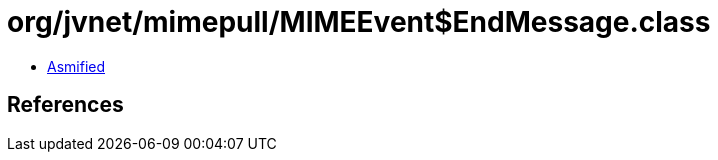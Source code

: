 = org/jvnet/mimepull/MIMEEvent$EndMessage.class

 - link:MIMEEvent$EndMessage-asmified.java[Asmified]

== References

